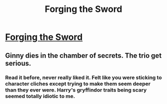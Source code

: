 #+TITLE: Forging the Sword

* [[https://www.fanfiction.net/s/3557725/1/Forging-the-Sword][Forging the Sword]]
:PROPERTIES:
:Author: traverseda
:Score: 16
:DateUnix: 1389713029.0
:DateShort: 2014-Jan-14
:END:

** Ginny dies in the chamber of secrets. The trio get serious.
:PROPERTIES:
:Author: traverseda
:Score: 3
:DateUnix: 1389713063.0
:DateShort: 2014-Jan-14
:END:

*** Read it before, never really liked it. Felt like you were sticking to character cliches except trying to make them seem deeper than they ever were. Harry's gryffindor traits being scary seemed totally idiotic to me.
:PROPERTIES:
:Score: 1
:DateUnix: 1389943420.0
:DateShort: 2014-Jan-17
:END:
